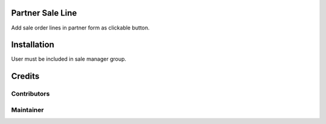 Partner Sale Line
=================

Add sale order lines in partner form as clickable button.

Installation
============

User must be included in sale manager group.

Credits
=======

Contributors
------------

Maintainer
----------
